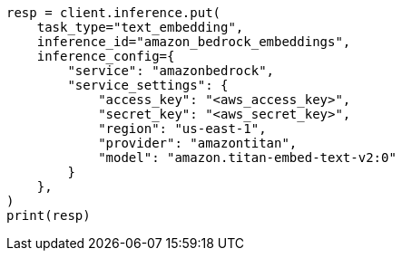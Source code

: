 // This file is autogenerated, DO NOT EDIT
// inference/service-amazon-bedrock.asciidoc:136

[source, python]
----
resp = client.inference.put(
    task_type="text_embedding",
    inference_id="amazon_bedrock_embeddings",
    inference_config={
        "service": "amazonbedrock",
        "service_settings": {
            "access_key": "<aws_access_key>",
            "secret_key": "<aws_secret_key>",
            "region": "us-east-1",
            "provider": "amazontitan",
            "model": "amazon.titan-embed-text-v2:0"
        }
    },
)
print(resp)
----
